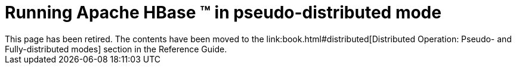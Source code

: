////

  Licensed under the Apache License, Version 2.0 (the "License");
  you may not use this file except in compliance with the License.
  You may obtain a copy of the License at

      http://www.apache.org/licenses/LICENSE-2.0

  Unless required by applicable law or agreed to in writing, software
  distributed under the License is distributed on an "AS IS" BASIS,
  WITHOUT WARRANTIES OR CONDITIONS OF ANY KIND, either express or implied.
  See the License for the specific language governing permissions and
  limitations under the License.
////


= Running Apache HBase (TM) in pseudo-distributed mode
This page has been retired.  The contents have been moved to the link:book.html#distributed[Distributed Operation: Pseudo- and Fully-distributed modes] section in the Reference Guide.

